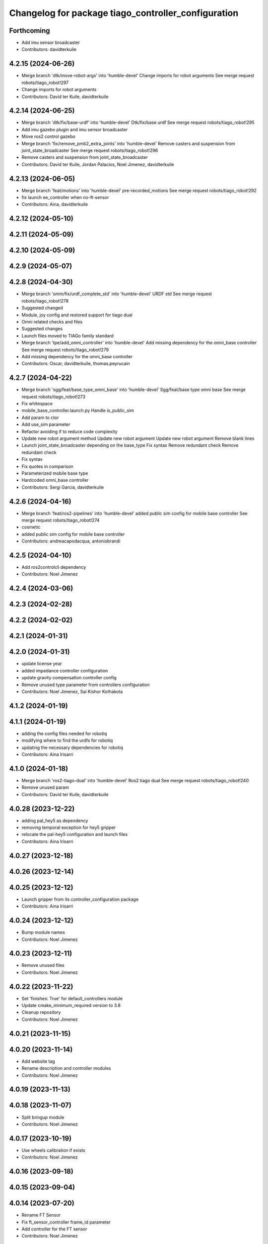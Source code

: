 ^^^^^^^^^^^^^^^^^^^^^^^^^^^^^^^^^^^^^^^^^^^^^^^^^^^^
Changelog for package tiago_controller_configuration
^^^^^^^^^^^^^^^^^^^^^^^^^^^^^^^^^^^^^^^^^^^^^^^^^^^^

Forthcoming
-----------
* Add imu sensor broadcaster
* Contributors: davidterkuile

4.2.15 (2024-06-26)
-------------------
* Merge branch 'dtk/move-robot-args' into 'humble-devel'
  Change imports for robot arguments
  See merge request robots/tiago_robot!297
* Change imports for robot arguments
* Contributors: David ter Kuile, davidterkuile

4.2.14 (2024-06-25)
-------------------
* Merge branch 'dtk/fix/base-urdf' into 'humble-devel'
  Dtk/fix/base urdf
  See merge request robots/tiago_robot!295
* Add imu gazebo plugin and imu sensor broadcaster
* Move ros2 control gazebo
* Merge branch 'fix/remove_pmb2_extra_joints' into 'humble-devel'
  Remove casters and suspension from joint_state_broadcaster
  See merge request robots/tiago_robot!296
* Remove casters and suspension from joint_state_broadcaster
* Contributors: David ter Kuile, Jordan Palacios, Noel Jimenez, davidterkuile

4.2.13 (2024-06-05)
-------------------
* Merge branch 'feat/motions' into 'humble-devel'
  pre-recorded_motions
  See merge request robots/tiago_robot!292
* fix launch ee_controller when no-ft-sensor
* Contributors: Aina, davidterkuile

4.2.12 (2024-05-10)
-------------------

4.2.11 (2024-05-09)
-------------------

4.2.10 (2024-05-09)
-------------------

4.2.9 (2024-05-07)
------------------

4.2.8 (2024-04-30)
------------------
* Merge branch 'omm/fix/urdf_complete_std' into 'humble-devel'
  URDF std
  See merge request robots/tiago_robot!278
* Suggested changed
* Module, joy config and restored support for tiago dual
* Omni related checks and files
* Suggested changes
* Launch files moved to TIAGo family standard
* Merge branch 'tpe/add_omni_controller' into 'humble-devel'
  Add missing dependency for the omni_base controller
  See merge request robots/tiago_robot!279
* Add missing dependency for the omni_base controller
* Contributors: Oscar, davidterkuile, thomas.peyrucain

4.2.7 (2024-04-22)
------------------
* Merge branch 'sgg/feat/base_type_omni_base' into 'humble-devel'
  Sgg/feat/base type omni base
  See merge request robots/tiago_robot!273
* Fix whitespace
* mobile_base_controller.launch.py
  Handle is_public_sim
* Add param to ctor
* Add use_sim parameter
* Refactor avoiding if to reduce code complexity
* Update new robot argument method
  Update new robot argument
  Update new robot argument
  Remove blank lines
* Launch joint_state_broadcaster depending on the base_type
  Fix syntax
  Remove redundant check
  Remove redundant check
* Fix syntax
* Fix quotes in comparison
* Parameterized mobile base type
* Hardcoded omni_base controller
* Contributors: Sergi Garcia, davidterkuile

4.2.6 (2024-04-16)
------------------
* Merge branch 'feat/ros2-pipelines' into 'humble-devel'
  added public sim config for mobile base controller
  See merge request robots/tiago_robot!274
* cosmetic
* added public sim config for mobile base controller
* Contributors: andreacapodacqua, antoniobrandi

4.2.5 (2024-04-10)
------------------
* Add ros2controlcli dependency
* Contributors: Noel Jimenez

4.2.4 (2024-03-06)
------------------

4.2.3 (2024-02-28)
------------------

4.2.2 (2024-02-02)
------------------

4.2.1 (2024-01-31)
------------------

4.2.0 (2024-01-31)
------------------
* update license year
* added impedance controller configuration
* update gravity compensation controller config
* Remove unused type parameter from controllers configuration
* Contributors: Noel Jimenez, Sai Kishor Kothakota

4.1.2 (2024-01-19)
------------------

4.1.1 (2024-01-19)
------------------
* adding the config files needed for robotiq
* modifying where to find the urdfs for robotiq
* updating the necessary dependencies for robotiq
* Contributors: Aina Irisarri

4.1.0 (2024-01-18)
------------------
* Merge branch 'ros2-tiago-dual' into 'humble-devel'
  Ros2 tiago dual
  See merge request robots/tiago_robot!240
* Remove unused param
* Contributors: David ter Kuile, davidterkuile

4.0.28 (2023-12-22)
-------------------
* adding pal_hey5 as dependency
* removing temporal exception for hey5 gripper
* relocate the pal-hey5 configuration and launch files
* Contributors: Aina Irisarri

4.0.27 (2023-12-18)
-------------------

4.0.26 (2023-12-14)
-------------------

4.0.25 (2023-12-12)
-------------------
* Launch gripper from its controller_configuration package
* Contributors: Aina Irisarri

4.0.24 (2023-12-12)
-------------------
* Bump module names
* Contributors: Noel Jimenez

4.0.23 (2023-12-11)
-------------------
* Remove unused files
* Contributors: Noel Jimenez

4.0.22 (2023-11-22)
-------------------
* Set 'finishes: True' for default_controllers module
* Update cmake_minimum_required version to 3.8
* Cleanup repository
* Contributors: Noel Jimenez

4.0.21 (2023-11-15)
-------------------

4.0.20 (2023-11-14)
-------------------
* Add website tag
* Rename description and controller modules
* Contributors: Noel Jimenez

4.0.19 (2023-11-13)
-------------------

4.0.18 (2023-11-07)
-------------------
* Split bringup module
* Contributors: Noel Jimenez

4.0.17 (2023-10-19)
-------------------
* Use wheels calibration if exists
* Contributors: Noel Jimenez

4.0.16 (2023-09-18)
-------------------

4.0.15 (2023-09-04)
-------------------

4.0.14 (2023-07-20)
-------------------
* Rename FT Sensor
* Fix ft_sensor_controller frame_id parameter
* Add controller for the FT sensor
* Contributors: Noel Jimenez

4.0.13 (2023-07-11)
-------------------
* Remove schunk wsg option
* Launch controllers depending on robot arguments
* Contributors: Noel Jimenez

4.0.12 (2023-07-05)
-------------------
* Remove pal flags dependency
* Contributors: Noel Jimenez

4.0.11 (2023-06-28)
-------------------
* fix controllers launcher when there is no end_effector
* Contributors: Noel Jimenez

4.0.10 (2023-06-14)
-------------------

4.0.9 (2023-05-11)
------------------
* remove ros1 commented dependencies
* comment controller dependency
* flake8 fixes
* add conditional dependency and do not launch gravity compensation controller as default
* Spawn gravity compensation controller inactive
* Set gravity compensation controller parameters
* Add gravity compensation controller
* Contributors: Adria Roig, Noel Jimenez

4.0.8 (2023-05-11)
------------------

4.0.7 (2023-04-28)
------------------
* set sim time for gazebo controller_manager
* Contributors: Noel Jimenez

4.0.6 (2023-04-17)
------------------

4.0.5 (2023-03-06)
------------------
* Merge branch 'rm_use_sim_time' into 'humble-devel'
  remove use_sim_time parameter
  See merge request robots/tiago_robot!191
* remove use_sim_time parameter
* Contributors: Jordan Palacios, Noel Jimenez

4.0.4 (2023-03-02)
------------------
* Merge branch 'fix_controllers_config' into 'humble-devel'
  remove initial / from controllers config
  See merge request robots/tiago_robot!190
* remove initial / from controllers config
* Contributors: Jordan Palacios, Noel Jimenez

4.0.3 (2023-02-22)
------------------

4.0.2 (2023-02-08)
------------------

4.0.1 (2022-11-10)
------------------
* Merge branch 'update_license' into 'humble-devel'
  Update license
  See merge request robots/tiago_robot!180
* update license
* Merge branch 'fix_dependency' into 'humble-devel'
  fix buildtool dependency
  See merge request robots/tiago_robot!179
* fix buildtool dependency
* Contributors: Jordan Palacios, Noel Jimenez

4.0.0 (2022-11-08)
------------------
* Merge branch 'cleanup' into 'humble-devel'
  Cleanup package.xml files and rm duplicated launcher
  See merge request robots/tiago_robot!174
* rm duplicated launcher
* update package.xml deps
* Merge branch 'fix_substitution' into 'humble-devel'
  fix end effector substitution
  See merge request robots/tiago_robot!169
* fix end effector substitution
* Merge branch 'default_robot_name' into 'humble-devel'
  Add missing default robot name
  See merge request robots/tiago_robot!168
* add missing default robot name
* Merge branch 'update_copyright' into 'humble-devel'
  update copyright and license
  See merge request robots/tiago_robot!167
* update copyright and license
* Merge branch 'cleanup' into 'humble-devel'
  Cleanup
  See merge request robots/tiago_robot!165
* rm ros1 launchers
* Merge branch 'update_maintainers' into 'humble-devel'
  Update maintainers
  See merge request robots/tiago_robot!163
* update maintainers
* Merge branch 'linters' into 'humble-devel'
  Linters
  See merge request robots/tiago_robot!159
* rm print
* linters
* Merge branch 'launch_refactor' into 'humble-devel'
  launch files refactor
  See merge request robots/tiago_robot!158
* launch files refactor
* Merge branch 'tiago_launcher' into 'galactic-devel'
  Tiago launcher
  See merge request robots/tiago_robot!150
* add todo
* Merge branch 'pal-hey5-ros2' into 'foxy-devel'
  pal-hey5 launch files and config
  See merge request robots/tiago_robot!130
* use tiago_launch_utils
* add pal-gripper launch
* update default controllers launch file
* pal-hey5 launch files and config
* Add basic tests to tiago_controller_configuration
* Add extra joints
* Add use_sim_time to controllers as a workaround for https://github.com/ros-controls/ros2_control/issues/325
* Added new parameters required for joint trajectory controllers
  Also, enabled default controllers
* Lower controller manager to 100hz
* Using joint_state_broadcaster instead of controller
* Increased controller manager update rate to match gazebo's
* Added twist_mux to the tiago bringup
  mobile_base_controller now uses the twist unstamped topic instead
* Use correct namespacing for parameters
* Using controller_manager launch_utils
* Support for pal-gripper end effector
* Now uses launch_pal utils
* Added wrist to arm_controller
* Added arm_controller, no wrists
* Added head_controller
* Added torso_controller
* Added default_controllers with mobile_base and joint_state controllers
* Added gazebo_controller_manager_cfg.yaml
* tiago_controller_configuration readded and migrated to ros2
* Ignoring tiago_bringup and tiago_controller_configuration for now
* Contributors: Jordan Palacios, Noel Jimenez, Noel Jimenez Garcia, Victor Lopez, cescfolch, victor

2.0.55 (2021-01-15)
-------------------
* Merge branch 'gravity_compensation_fix' into 'erbium-devel'
  Update arm_3_link weight for gravity compensation
  See merge request robots/tiago_robot!120
* Update motor torque constant arm_5_joint for gravity_compensation
* Contributors: Adria Roig, victor

2.0.54 (2020-09-08)
-------------------
* Merge branch 'new-endoscopic-dual' of gitlab:robots/tiago_robot into new-endoscopic-dual
* Contributors: daniellopez

2.0.53 (2020-07-30)
-------------------

2.0.52 (2020-07-27)
-------------------
* Merge branch 'safety_parameters' into 'erbium-devel'
  Update default_safety_parameters.yaml with new changes in the safety of local joint control
  See merge request robots/tiago_robot!117
* Update default_safety_parameters.yaml with new changes in the safety of local joint control
* Contributors: saikishor, victor

2.0.51 (2020-07-15)
-------------------

2.0.50 (2020-07-10)
-------------------

2.0.49 (2020-07-01)
-------------------

2.0.48 (2020-06-10)
-------------------

2.0.47 (2020-05-15)
-------------------

2.0.46 (2020-05-13)
-------------------

2.0.45 (2020-05-12)
-------------------

2.0.44 (2020-05-12)
-------------------

2.0.43 (2020-05-08)
-------------------

2.0.42 (2020-05-07)
-------------------

2.0.41 (2020-05-07)
-------------------

2.0.40 (2020-05-06)
-------------------

2.0.39 (2020-04-21)
-------------------
* Merge branch 'custom-ee' into 'erbium-devel'
  Allow using custom end-effector
  See merge request robots/tiago_robot!102
* Add parameter files for custom EE
* Contributors: davidfernandez, victor

2.0.38 (2020-02-27)
-------------------

2.0.37 (2020-02-14)
-------------------

2.0.36 (2020-01-28)
-------------------
* Merge branch 'specifics_file' into 'erbium-devel'
  added missing actuator specifics file
  See merge request robots/tiago_robot!100
* added missing actuator specifics file
* Contributors: Sai Kishor Kothakota, Victor Lopez

2.0.35 (2019-11-06)
-------------------

2.0.34 (2019-10-30)
-------------------

2.0.33 (2019-10-21)
-------------------

2.0.32 (2019-10-16)
-------------------

2.0.31 (2019-10-10)
-------------------

2.0.30 (2019-10-02)
-------------------

2.0.29 (2019-09-27)
-------------------

2.0.28 (2019-09-25)
-------------------

2.0.27 (2019-09-17)
-------------------
* added missing effort control parameters for arm joint 4
* Contributors: Hilario Tome

2.0.26 (2019-07-18)
-------------------

2.0.25 (2019-07-09)
-------------------
* Merge branch 'add-wsg-controller-dependency' into 'erbium-devel'
  Add missing wsg controller config
  See merge request robots/tiago_robot!89
* Add missing wsg controller config
* Contributors: Victor Lopez

2.0.24 (2019-07-08)
-------------------

2.0.23 (2019-06-07)
-------------------
* Merge branch 'joint_traj_bug' into 'erbium-devel'
  Fixes bjoin trajectory bug in torso controller
  See merge request robots/tiago_robot!87
* Fixes bjoin trajectory bug in torso controller
* Contributors: Adria Roig, Victor Lopez

2.0.22 (2019-05-21)
-------------------

2.0.21 (2019-05-13)
-------------------

2.0.20 (2019-05-09)
-------------------
* Merge branch 'no_wrist_gravity' into 'erbium-devel'
  Add gravity no wrist for new wrist model
  See merge request robots/tiago_robot!81
* Update motor_torque_constant for the joints of the wrist
* Add gravity no wrist for new wrist model
* Contributors: Adria Roig, Victor Lopez

2.0.19 (2019-05-02)
-------------------

2.0.18 (2019-04-23)
-------------------

2.0.17 (2019-04-12)
-------------------

2.0.16 (2019-04-12)
-------------------

2.0.15 (2019-04-05)
-------------------
* Merge branch 'wrist_current_control' into 'erbium-devel'
  Add missing effort config files
  See merge request robots/tiago_robot!70
* Add missing effort config files
* Contributors: Adria Roig, Hilario Tome

2.0.14 (2019-04-03)
-------------------

2.0.13 (2019-03-28)
-------------------

2.0.12 (2019-03-26)
-------------------
* Merge branch 'incorrect_arm_constraints' into 'erbium-devel'
  Fix wrong constraints on arm joint traj controllers
  See merge request robots/tiago_robot!73
* Fix wrong constraints on arm joint traj controllers
* Contributors: Victor Lopez

2.0.11 (2019-03-26)
-------------------

2.0.10 (2019-03-26)
-------------------

2.0.9 (2019-03-22)
------------------

2.0.8 (2019-03-15)
------------------
* Merge branch 'minor-fixes' into 'erbium-devel'
  Minor fixes
  See merge request robots/tiago_robot!72
* Remove unuesd home_gripper script
* Contributors: Victor Lopez

2.0.7 (2019-03-14)
------------------
* Merge branch 'actuator_simulation' into 'erbium-devel'
  added more paramater to actuators
  See merge request robots/tiago_robot!71
* removed empty spaces
* fixed reduction ratio
* added more paramater to actuators
* Contributors: Hilario Tome

2.0.6 (2019-03-12)
------------------

2.0.5 (2019-02-26)
------------------

2.0.4 (2019-02-08)
------------------

2.0.3 (2019-02-05)
------------------

2.0.2 (2018-12-21)
------------------

2.0.1 (2018-12-20)
------------------

2.0.0 (2018-12-19)
------------------
* Merge branch 'specifics-refactor' into 'erbium-devel'
  Generate automatically play_motion and approach_planner configs
  See merge request robots/tiago_robot!65
* Remove deprecated files
* fixes
* Create configurations of gravity_compensation_with_controller_wrist
* More refactor
* Add head and migrate controller launch
* 1.0.23
* changelog
* Contributors: Procópio Stein, Victor Lopez

1.0.23 (2018-12-05)
-------------------

1.0.22 (2018-12-04)
-------------------
* Merge branch 'as_disable_safety' into 'erbium-devel'
  Disable joint safety by default.
  See merge request robots/tiago_robot!64
* Disable joint safety by default.
* Contributors: alexandersherikov

1.0.21 (2018-11-29)
-------------------
* Merge branch 'as_safety' into 'erbium-devel'
  New joint safety parameters, add missing exec dependencies
  See merge request robots/tiago_robot!63
* Add dependency on pal_local_joint_control.
* New joint safety parameters, add missing exec dependencies
* Contributors: alexandersherikov

1.0.20 (2018-11-19)
-------------------

1.0.19 (2018-10-23)
-------------------

1.0.18 (2018-09-19)
-------------------

1.0.17 (2018-09-17)
-------------------

1.0.16 (2018-08-06)
-------------------

1.0.15 (2018-08-06)
-------------------

1.0.14 (2018-08-01)
-------------------

1.0.13 (2018-08-01)
-------------------

1.0.12 (2018-07-30)
-------------------

1.0.11 (2018-07-13)
-------------------
* Add missing simple_grasping_action dependency for hey5 launch
* Contributors: Victor Lopez

1.0.10 (2018-07-10)
-------------------
* Merge branch 'no_control' into 'erbium-devel'
  No control
  See merge request robots/tiago_robot!52
* Add no control local params for torso
* Add no control local config files
* Contributors: Adrià Roig, Hilario Tome

1.0.9 (2018-05-24)
------------------
* Merge branch 'model_utils' into 'erbium-devel'
  refactoring local joint control
  See merge request robots/tiago_robot!51
* working gravity compensation on robot after pal_local_joint control refactor
* refactoring local joint control
* Contributors: Hilario Tome

1.0.8 (2018-05-02)
------------------

1.0.7 (2018-05-02)
------------------
* Merge branch 'iron-config' into 'erbium-devel'
  Remove arm controllers for Tiago Iron
  See merge request robots/tiago_robot!49
* Remove arm controllers for Tiago Iron
* Merge branch 'remove-chessboard' into 'erbium-devel'
  Remove chessboard, it's a separate entity now
  See merge request robots/tiago_robot!47
* Remove chessboard, it's a separate entity now
* Contributors: Hilario Tome, Victor Lopez, davidfernandez

1.0.6 (2018-04-10)
------------------
* Merge branch 'extra-joints-torque-state-controller' into 'erbium-devel'
  Use extra joints on torque_state_controller
  See merge request robots/tiago_robot!41
* Use extra joints on torque_state_controller
* Contributors: Hilario Tome, Victor Lopez

1.0.5 (2018-03-29)
------------------
* Add new extra joints
* Contributors: Jordan Palacios

1.0.4 (2018-03-26)
------------------
* Merge branch 'recover-chessboard-tiago' into 'erbium-devel'
  Recover chessboard tiago
  See merge request robots/tiago_robot!38
* Revert "remove unused files"
  This reverts commit e50aca81d55736b99e108bb90d681862be39c028.
* Merge branch 'wbc-erbium' into 'erbium-devel'
  WBC erbium
  See merge request robots/tiago_robot!37
* Remove unnecessary launch file
* Contributors: Adria Roig, Jordi Pages, Victor Lopez

1.0.3 (2018-03-16)
------------------
* fixed typo in local joint control, commented out rpc
* Contributors: Hilario Tome

1.0.2 (2018-03-06)
------------------
* Publish_cmd to true, and deprecate publish_wheel_data
* Contributors: Victor Lopez

1.0.1 (2018-02-22)
------------------
* Add gravity_compensation_controller as run depend
* Contributors: Adria Roig

1.0.0 (2018-02-21)
------------------
* changed scaling gains to one for direct effort control
* Fix gravity compensation issues
* added more configuration files for local joint control
* Contributors: Adria Roig, Hilario Tome

0.0.46 (2018-02-20)
-------------------
* added extra wbc controller to mode blacklist and started to add local joint control configuration files
* removed wbc loading from titanium and steel controller launch files
* Contributors: Hilario Tome

0.0.45 (2018-02-08)
-------------------

0.0.44 (2018-02-06)
-------------------

0.0.43 (2018-01-24)
-------------------
* include launch file now in pal_gripper package
* remove no longer needed installation rule
* remove unused files
* Contributors: Jordi Pages

0.0.42 (2017-12-01)
-------------------
* added publish odom option in controller yaml
* Contributors: Procópio Stein

0.0.41 (2017-10-31)
-------------------

0.0.40 (2017-10-27)
-------------------

0.0.39 (2017-07-12)
-------------------

0.0.38 (2017-05-16)
-------------------

0.0.37 (2017-05-05)
-------------------

0.0.36 (2017-04-24)
-------------------
* Allow multiple Tiago to use the navigation stack
* Contributors: davidfernandez

0.0.35 (2016-12-21)
-------------------

0.0.34 (2016-11-06)
-------------------

0.0.33 (2016-11-04)
-------------------
* launch current_limit_controller of the gripper
* Contributors: Jordi Pages

0.0.32 (2016-10-26)
-------------------

0.0.31 (2016-10-14)
-------------------
* 0.0.30
* Update changelog
* Add missing dependencies
* modify package description
* add myself as maintainer
* add myself as maintainer
* 0.0.29
* Update changelog
* 0.0.28
* Update changelog
* 0.0.27
* Update changelog
* Removing shadow hand controllers
* 0.0.26
* Update changelog
* 0.0.25
* Update changelog
* 0.0.24
* changelog
* 0.0.23
* Update changelog
* 0.0.22
* Update changelog
* 0.0.21
* Update changelog
* Add imu_controller.launch
* 0.0.20
* Update changelog
* Remove wbc dependencies
* 0.0.19
* Update changelog
* Final values after testing in real robot
* Update gravity compensation parameters to new format
* 0.0.18
* changelog
* enable preserve_turning_radius
* enable wheel_data pub in mobile_base_controller
* 0.0.17
* changelog
* 0.0.16
* Update changelog
* Fix typo/copypaste on adding torso1 joint and 2 joint instead of gripper jointS
* 0.0.15
* Update changelog
* Add fake parallel gripper controller launch with only one joint
* 0.0.14
* Update changelog
* 0.0.13
* Update changelog
* Contributors: Jeremie Deray, Jordi Pages, Sam Pfeiffer, Victor Lopez


0.0.30 (2016-10-13)
-------------------
* Add missing dependencies
* modify package description
* add myself as maintainer
* add myself as maintainer
* Contributors: Jordi Pages, Victor Lopez

0.0.29 (2016-07-28)
-------------------

0.0.28 (2016-07-28)
-------------------

0.0.27 (2016-07-19)
-------------------
* Removing shadow hand controllers
* Contributors: Sam Pfeiffer

0.0.26 (2016-07-08)
-------------------

0.0.25 (2016-06-28)
-------------------

0.0.24 (2016-06-15)
-------------------

0.0.23 (2016-06-15)
-------------------

0.0.22 (2016-06-15)
-------------------

0.0.21 (2016-06-15)
-------------------
* Add imu_controller.launch
* Contributors: Victor Lopez

0.0.20 (2016-06-14)
-------------------
* Remove wbc dependencies
* Contributors: Victor Lopez

0.0.19 (2016-06-14)
-------------------
* Final values after testing in real robot
* Update gravity compensation parameters to new format
* Contributors: Sam Pfeiffer

0.0.18 (2016-06-14)
-------------------
* enable preserve_turning_radius
* enable wheel_data pub in mobile_base_controller
* Contributors: Jeremie Deray

0.0.17 (2016-06-13)
-------------------

0.0.16 (2016-06-13)
-------------------
* Fix typo/copypaste on adding torso1 joint and 2 joint instead of gripper jointS
* Contributors: Sam Pfeiffer

0.0.15 (2016-06-13)
-------------------
* Add fake parallel gripper controller launch with only one joint
* Contributors: Sam Pfeiffer

0.0.14 (2016-06-10)
-------------------

0.0.13 (2016-06-10)
-------------------

0.0.12 (2016-06-07)
-------------------
* Separating launch of joint_state_controller and force_torque_controller
* Contributors: Sam Pfeiffer

0.0.11 (2016-06-03)
-------------------
* Remove extra joints as the casters are not published anymore
* 0.0.10
* Updated changelog
* 0.0.9
* Update changelog
* 0.0.8
* Update changelog
* Add missing wbc dependencies to tiago_controller_configuration
  refs #13364
* 0.0.7
* Update changelog
* 0.0.6
* Update changelogs
* Fixed wheel sleeping in gazebo, and added head transmission (This can break the real robot if a blacklist is not implemented in pal_ros_control
* 0.0.5
* Update changelog
* Adding new defaults for TIAGo
  Current limit controller for the wheels.
  Soften on effort values config for a specific robot.
* launch Diff drive controller multipliers
* Removing specific current controller for wrist as the full arm one works already
* Compensate low force of joint 2
* tune parameters
* fix sign of arm 4
* Add gravity and wbc controllers load on boot
* remove hey5 hand from URDF
* Add extra_joints spec for joint state controller
  Only in hardware deployments: Load set of extra joints to be published as
  dummies by the joint_state_controller.
* Update finger pids so the hand works with PAL Hand plugin in gazebo
* Update with all joints until the grav compensation is fixed
  Add wrist controller
* Contributors: Adolfo Rodriguez Tsouroukdissian, Bence Magyar, Hilario Tome, Jeremie Deray, Sam Pfeiffer, Victor Lopez, jordi.pages@pal-robotics.com

0.0.4 (2015-05-20)
------------------
* Add current limit controller
* Fix name of spawner
* Add hand controller launch and config file
* Remove ref to hand
* Gravity compensation config & launch file
* Adding tiago_shadow, tiago with shadow lite hand (! no dependency on shadow packages on purpose!)
* Add install rule for home_gripper.py
* Contributors: Bence Magyar

0.0.3 (2015-04-15)
------------------

0.0.2 (2015-04-15)
------------------
* Move play_motion to controller launch files, update dependencies accordingly
* Add iron to startup
* Reduce acceleration limits
* add missing components for titanium+chessboard
* Add script to automatically open gripper
* Changes to fix finger shaking. Much better than before.
* Use steel and titanium tiago, launch files parametrized
* Change gripper joint names and add pids
* Change finger names and add controller + first gains
* Finetune of pids to prevent head shaking
* Add separate joint traj cont constraints for head
* Contributors: Bence Magyar, Enrique Fernandez, Jordi Pages

0.0.1 (2015-01-20)
------------------
* Load joint traj controllers config file
* Install config and launch files
* Add 0 pids for fingers
* Update inertias, Center of Mass' and related pids
  Hand commented until it works on gazebo
* Add tiago_bringup and tiago_controller_configuration
* Contributors: Bence Magyar
